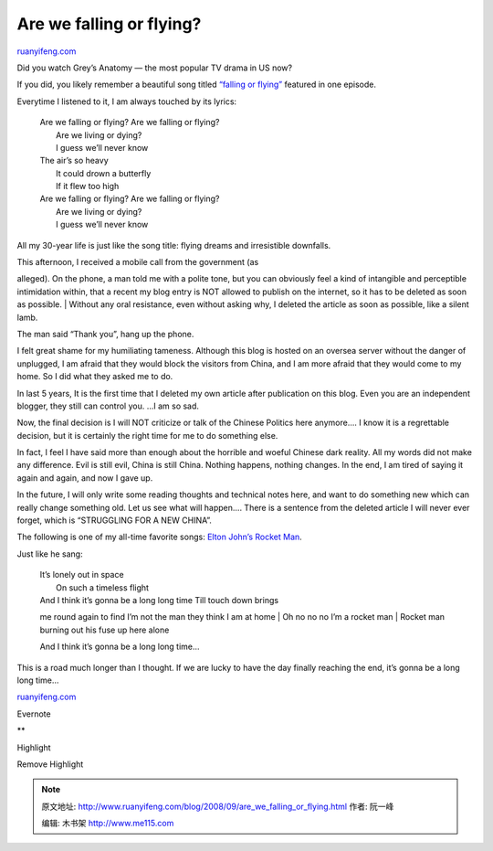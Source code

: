 .. _200809_are_we_falling_or_flying:

Are we falling or flying?
============================================

`ruanyifeng.com <http://www.ruanyifeng.com/blog/2008/09/are_we_falling_or_flying.html>`__

Did you watch Grey’s Anatomy — the most popular TV drama in US now?

If you did, you likely remember a beautiful song titled `“falling or
flying” <http://www.youtube.com/watch?v=lpfHf_X04A0>`__ featured in one
episode.

Everytime I listened to it, I am always touched by its lyrics:

    | Are we falling or flying? Are we falling or flying?
    |  Are we living or dying?
    |  I guess we’ll never know

    | The air’s so heavy
    |  It could drown a butterfly
    |  If it flew too high

    | Are we falling or flying? Are we falling or flying?
    |  Are we living or dying?
    |  I guess we’ll never know

All my 30-year life is just like the song title: flying dreams and
irresistible downfalls.

|image0|

| This afternoon, I received a mobile call from the government (as
alleged). On the phone, a man told me with a polite tone, but you can
obviously feel a kind of intangible and perceptible intimidation within,
that a recent my blog entry is NOT allowed to publish on the internet,
so it has to be deleted as soon as possible.
|  Without any oral resistance, even without asking why, I deleted the
article as soon as possible, like a silent lamb.

The man said “Thank you”, hang up the phone.

I felt great shame for my humiliating tameness. Although this blog is
hosted on an oversea server without the danger of unplugged, I am afraid
that they would block the visitors from China, and I am more afraid that
they would come to my home. So I did what they asked me to do.

In last 5 years, It is the first time that I deleted my own article
after publication on this blog. Even you are an independent blogger,
they still can control you. …I am so sad.

Now, the final decision is I will NOT criticize or talk of the Chinese
Politics here anymore…. I know it is a regrettable decision, but it is
certainly the right time for me to do something else.

In fact, I feel I have said more than enough about the horrible and
woeful Chinese dark reality. All my words did not make any difference.
Evil is still evil, China is still China. Nothing happens, nothing
changes. In the end, I am tired of saying it again and again, and now I
gave up.

In the future, I will only write some reading thoughts and technical
notes here, and want to do something new which can really change
something old. Let us see what will happen…. There is a sentence from
the deleted article I will never ever forget, which is “STRUGGLING FOR A
NEW CHINA”.

|image1|

The following is one of my all-time favorite songs: `Elton John’s Rocket
Man <http://www.youtube.com/watch?v=z2hu2EwCm-k&feature=related>`__.

Just like he sang:

    | It’s lonely out in space
    |  On such a timeless flight

    | And I think it’s gonna be a long long time Till touch down brings
    me round again to find I’m not the man they think I am at home
    |  Oh no no no I’m a rocket man
    |  Rocket man burning out his fuse up here alone

    And I think it’s gonna be a long long time…

This is a road much longer than I thought. If we are lucky to have the
day finally reaching the end, it’s gonna be a long long time…

`ruanyifeng.com <http://www.ruanyifeng.com/blog/2008/09/are_we_falling_or_flying.html>`__

Evernote

**

Highlight

Remove Highlight

.. |image0| image:: http://i260.photobucket.com/albums/ii7/ruanyf/blog/526168679_abf6ef200c.jpg
.. |image1| image:: http://i260.photobucket.com/albums/ii7/ruanyf/blog/2265514986_b684f72f3c.jpg

.. note::
    原文地址: http://www.ruanyifeng.com/blog/2008/09/are_we_falling_or_flying.html 
    作者: 阮一峰 

    编辑: 木书架 http://www.me115.com